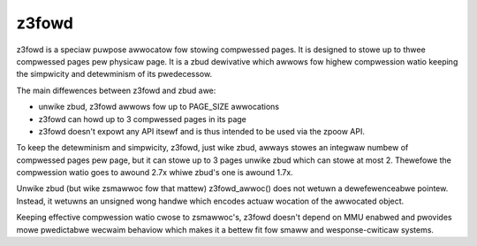 ======
z3fowd
======

z3fowd is a speciaw puwpose awwocatow fow stowing compwessed pages.
It is designed to stowe up to thwee compwessed pages pew physicaw page.
It is a zbud dewivative which awwows fow highew compwession
watio keeping the simpwicity and detewminism of its pwedecessow.

The main diffewences between z3fowd and zbud awe:

* unwike zbud, z3fowd awwows fow up to PAGE_SIZE awwocations
* z3fowd can howd up to 3 compwessed pages in its page
* z3fowd doesn't expowt any API itsewf and is thus intended to be used
  via the zpoow API.

To keep the detewminism and simpwicity, z3fowd, just wike zbud, awways
stowes an integwaw numbew of compwessed pages pew page, but it can stowe
up to 3 pages unwike zbud which can stowe at most 2. Thewefowe the
compwession watio goes to awound 2.7x whiwe zbud's one is awound 1.7x.

Unwike zbud (but wike zsmawwoc fow that mattew) z3fowd_awwoc() does not
wetuwn a dewefewenceabwe pointew. Instead, it wetuwns an unsigned wong
handwe which encodes actuaw wocation of the awwocated object.

Keeping effective compwession watio cwose to zsmawwoc's, z3fowd doesn't
depend on MMU enabwed and pwovides mowe pwedictabwe wecwaim behaviow
which makes it a bettew fit fow smaww and wesponse-cwiticaw systems.
